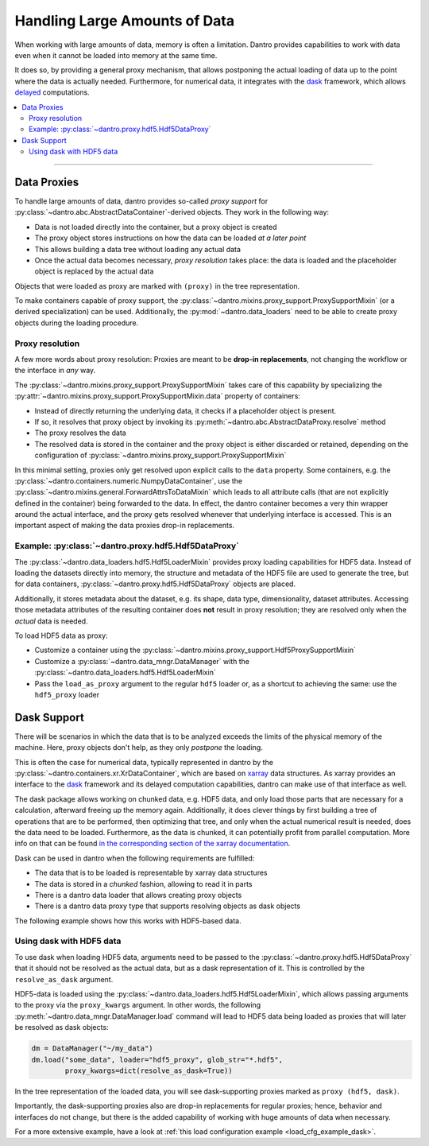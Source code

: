 .. _handling_large_data:

Handling Large Amounts of Data
==============================

When working with large amounts of data, memory is often a limitation.
Dantro provides capabilities to work with data even when it cannot be loaded into memory at the same time.

It does so, by providing a general proxy mechanism, that allows postponing the actual loading of data up to the point where the data is actually needed.
Furthermore, for numerical data, it integrates with the `dask <https://dask.org>`_ framework, which allows `delayed <https://docs.dask.org/en/latest/delayed.html>`_ computations.

.. contents::
   :local:
   :depth: 2


----


Data Proxies
------------

To handle large amounts of data, dantro provides so-called *proxy support* for :py:class:`~dantro.abc.AbstractDataContainer`-derived objects.
They work in the following way:

* Data is not loaded directly into the container, but a proxy object is created
* The proxy object stores instructions on how the data can be loaded *at a later point*
* This allows building a data tree without loading any actual data
* Once the actual data becomes necessary, *proxy resolution* takes place: the data is loaded and the placeholder object is replaced by the actual data

Objects that were loaded as proxy are marked with ``(proxy)`` in the tree representation.

To make containers capable of proxy support, the :py:class:`~dantro.mixins.proxy_support.ProxySupportMixin` (or a derived specialization) can be used.
Additionally, the :py:mod:`~dantro.data_loaders` need to be able to create proxy objects during the loading procedure.


Proxy resolution
^^^^^^^^^^^^^^^^
A few more words about proxy resolution:
Proxies are meant to be **drop-in replacements**, not changing the workflow or the interface in *any* way.

The :py:class:`~dantro.mixins.proxy_support.ProxySupportMixin` takes care of this capability by specializing the :py:attr:`~dantro.mixins.proxy_support.ProxySupportMixin.data` property of containers:

* Instead of directly returning the underlying data, it checks if a placeholder object is present.
* If so, it resolves that proxy object by invoking its :py:meth:`~dantro.abc.AbstractDataProxy.resolve` method
* The proxy resolves the data
* The resolved data is stored in the container and the proxy object is either discarded or retained, depending on the configuration of :py:class:`~dantro.mixins.proxy_support.ProxySupportMixin`

In this minimal setting, proxies only get resolved upon explicit calls to the ``data`` property.
Some containers, e.g. the :py:class:`~dantro.containers.numeric.NumpyDataContainer`, use the :py:class:`~dantro.mixins.general.ForwardAttrsToDataMixin` which leads to all attribute calls (that are not explicitly defined in the container) being forwarded to the data.
In effect, the dantro container becomes a very thin wrapper around the actual interface, and the proxy gets resolved whenever that underlying interface is accessed.
This is an important aspect of making the data proxies drop-in replacements.



Example: :py:class:`~dantro.proxy.hdf5.Hdf5DataProxy`
^^^^^^^^^^^^^^^^^^^^^^^^^^^^^^^^^^^^^^^^^^^^^^^^^^^^^
The :py:class:`~dantro.data_loaders.hdf5.Hdf5LoaderMixin` provides proxy loading capabilities for HDF5 data.
Instead of loading the datasets directly into memory, the structure and metadata of the HDF5 file are used to generate the tree, but for data containers, :py:class:`~dantro.proxy.hdf5.Hdf5DataProxy` objects are placed.

Additionally, it stores metadata about the dataset, e.g. its shape, data type, dimensionality, dataset attributes.
Accessing those metadata attributes of the resulting container does **not** result in proxy resolution; they are resolved only when the *actual* data is needed.

To load HDF5 data as proxy:

* Customize a container using the :py:class:`~dantro.mixins.proxy_support.Hdf5ProxySupportMixin`
* Customize a :py:class:`~dantro.data_mngr.DataManager` with the :py:class:`~dantro.data_loaders.hdf5.Hdf5LoaderMixin`
* Pass the ``load_as_proxy`` argument to the regular ``hdf5`` loader or, as a shortcut to achieving the same: use the ``hdf5_proxy`` loader



Dask Support
------------
There will be scenarios in which the data that is to be analyzed exceeds the limits of the physical memory of the machine.
Here, proxy objects don't help, as they only *postpone* the loading.

This is often the case for numerical data, typically represented in dantro by the :py:class:`~dantro.containers.xr.XrDataContainer`, which are based on `xarray <http://xarray.pydata.org/en/stable/>`_ data structures.
As xarray provides an interface to the `dask <https://dask.org>`_ framework and its delayed computation capabilities, dantro can make use of that interface as well.

The dask package allows working on chunked data, e.g. HDF5 data, and only load those parts that are necessary for a calculation, afterward freeing up the memory again.
Additionally, it does clever things by first building a tree of operations that are to be performed, then optimizing that tree, and only when the actual numerical result is needed, does the data need to be loaded.
Furthermore, as the data is chunked, it can potentially profit from parallel computation.
More info on that can be found `in the corresponding section of the xarray documentation <https://xarray.pydata.org/en/stable/dask.html>`_.

Dask can be used in dantro when the following requirements are fulfilled:

* The data that is to be loaded is representable by xarray data structures
* The data is stored in a *chunked* fashion, allowing to read it in parts
* There is a dantro data loader that allows creating proxy objects
* There is a dantro data proxy type that supports resolving objects as dask objects

The following example shows how this works with HDF5-based data.


Using dask with HDF5 data
^^^^^^^^^^^^^^^^^^^^^^^^^
To use dask when loading HDF5 data, arguments need to be passed to the :py:class:`~dantro.proxy.hdf5.Hdf5DataProxy` that it should not be resolved as the actual data, but as a dask representation of it.
This is controlled by the ``resolve_as_dask`` argument.

HDF5-data is loaded using the :py:class:`~dantro.data_loaders.hdf5.Hdf5LoaderMixin`, which allows passing arguments to the proxy via the ``proxy_kwargs`` argument.
In other words, the following :py:meth:`~dantro.data_mngr.DataManager.load` command will lead to HDF5 data being loaded as proxies that will later be resolved as dask objects:

.. code-block:: python

    dm = DataManager("~/my_data")
    dm.load("some_data", loader="hdf5_proxy", glob_str="*.hdf5",
            proxy_kwargs=dict(resolve_as_dask=True))

In the tree representation of the loaded data, you will see dask-supporting proxies marked as ``proxy (hdf5, dask)``.

Importantly, the dask-supporting proxies also are drop-in replacements for regular proxies; hence, behavior and interfaces do not change, but there is the added capability of working with huge amounts of data when necessary.

For a more extensive example, have a look at :ref:`this load configuration example <load_cfg_example_dask>`.
